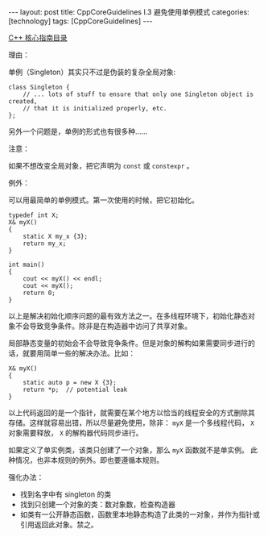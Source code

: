 #+BEGIN_EXPORT html
---
layout: post
title: CppCoreGuidelines I.3 避免使用单例模式
categories: [technology]
tags: [CppCoreGuidelines]
---
#+END_EXPORT

[[http://kimi.im/tags.html#CppCoreGuidelines-ref][C++ 核心指南目录]]

理由：

单例（Singleton）其实只不过是伪装的复杂全局对象:
#+begin_src C++ :results output :exports both :flags -std=c++17 :namespaces std :includes <iostream> <vector> <algorithm> :eval no-export
class Singleton {
    // ... lots of stuff to ensure that only one Singleton object is created,
    // that it is initialized properly, etc.
};
#+end_src

另外一个问题是，单例的形式也有很多种……

注意：

如果不想改变全局对象，把它声明为 ~const~ 或 ~constexpr~ 。

例外：

可以用最简单的单例模式。第一次使用的时候，把它初始化。

#+begin_src C++ :results output :exports both :flags -std=c++17 :namespaces std :includes <iostream> <vector> <algorithm> :eval no-export
typedef int X;
X& myX()
{
    static X my_x {3};
    return my_x;
}

int main()
{
    cout << myX() << endl;
    cout << myX();
    return 0;
}
#+end_src

#+RESULTS:
: 3
: 3

以上是解决初始化顺序问题的最有效方法之一。在多线程环境下，初始化静态对
象不会导致竞争条件。除非是在构造器中访问了共享对象。

局部静态变量的初始会不会导致竞争条件。但是对象的解构如果需要同步进行的
话，就要用简单一些的解决办法。比如：

#+begin_src C++ :results output :exports both :flags -std=c++17 :namespaces std :includes <iostream> <vector> <algorithm> :eval no-export
X& myX()
{
    static auto p = new X {3};
    return *p;  // potential leak
}
#+end_src

以上代码返回的是一个指针，就需要在某个地方以恰当的线程安全的方式删除其
存储。这样就容易出错，所以尽量避免使用，除非： ~myX~ 是一个多线程代码，
~X~ 对象需要释放， ~X~ 的解构器代码同步进行。

如果定义了单实例类，该类只创建了一个对象，那么 ~myX~ 函数就不是单实例。
此种情况，也非本规则的例外。即也要遵循本规则。

强化办法：
- 找到名字中有 singleton 的类
- 找到只创建一个对象的类：数对象数，检查构造器
- 如类有一公开静态函数，函数里本地静态构造了此类的一对象，并作为指针或
  引用返回此对象。禁之。
